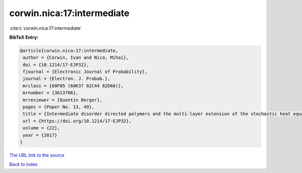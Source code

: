 corwin.nica:17:intermediate
===========================

:cite:t:`corwin.nica:17:intermediate`

**BibTeX Entry:**

.. code-block:: bibtex

   @article{corwin.nica:17:intermediate,
    author = {Corwin, Ivan and Nica, Mihai},
    doi = {10.1214/17-EJP32},
    fjournal = {Electronic Journal of Probability},
    journal = {Electron. J. Probab.},
    mrclass = {60F05 (60K37 82C44 82D60)},
    mrnumber = {3613706},
    mrreviewer = {Quentin Berger},
    pages = {Paper No. 13, 49},
    title = {Intermediate disorder directed polymers and the multi-layer extension of the stochastic heat equation},
    url = {https://doi.org/10.1214/17-EJP32},
    volume = {22},
    year = {2017}
   }
`The URL link to the source <ttps://doi.org/10.1214/17-EJP32}>`_


`Back to index <../By-Cite-Keys.html>`_
